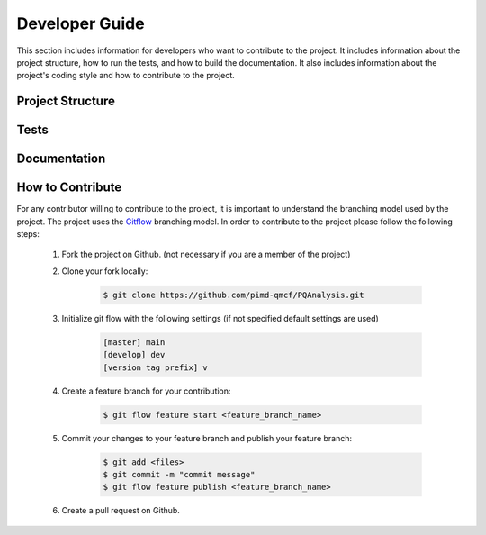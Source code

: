 .. _developerGuide:

###############
Developer Guide
###############

This section includes information for developers who want to contribute to the project. It includes information about the project structure, how to run the tests, and how to build the documentation. It also includes information about the project's coding style and how to contribute to the project.

*****************
Project Structure
*****************

*****
Tests
*****

*************
Documentation
*************

*****************
How to Contribute
*****************

For any contributor willing to contribute to the project, it is important to understand the branching model used by the project. The project uses the `Gitflow <http://nvie.com/posts/a-successful-git-branching-model/>`_ branching model. In order to contribute to the project please follow the following steps:


    #. Fork the project on Github. (not necessary if you are a member of the project)

    #. Clone your fork locally:
    
        .. code:: bash

            $ git clone https://github.com/pimd-qmcf/PQAnalysis.git

    #. Initialize git flow with the following settings (if not specified default settings are used)

        .. code:: bash

            [master] main
            [develop] dev
            [version tag prefix] v

    #. Create a feature branch for your contribution:
    
        .. code:: bash

            $ git flow feature start <feature_branch_name>


    #. Commit your changes to your feature branch and publish your feature branch:
    
        .. code:: bash

            $ git add <files>
            $ git commit -m "commit message"
            $ git flow feature publish <feature_branch_name>
    
    #. Create a pull request on Github.
